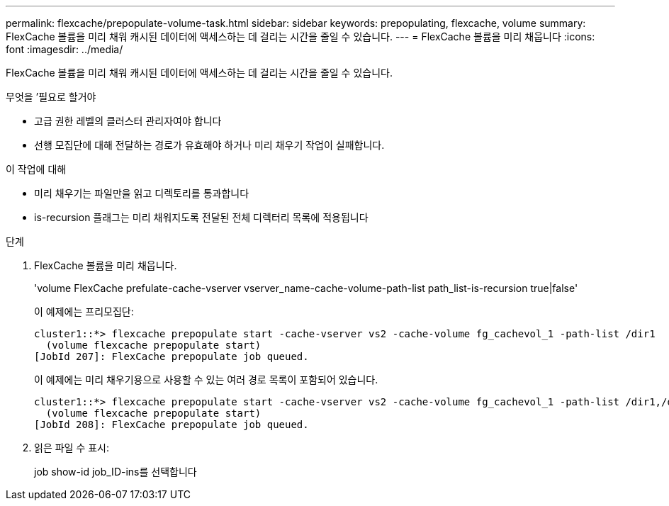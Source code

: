 ---
permalink: flexcache/prepopulate-volume-task.html 
sidebar: sidebar 
keywords: prepopulating, flexcache, volume 
summary: FlexCache 볼륨을 미리 채워 캐시된 데이터에 액세스하는 데 걸리는 시간을 줄일 수 있습니다. 
---
= FlexCache 볼륨을 미리 채웁니다
:icons: font
:imagesdir: ../media/


[role="lead"]
FlexCache 볼륨을 미리 채워 캐시된 데이터에 액세스하는 데 걸리는 시간을 줄일 수 있습니다.

.무엇을 &#8217;필요로 할거야
* 고급 권한 레벨의 클러스터 관리자여야 합니다
* 선행 모집단에 대해 전달하는 경로가 유효해야 하거나 미리 채우기 작업이 실패합니다.


.이 작업에 대해
* 미리 채우기는 파일만을 읽고 디렉토리를 통과합니다
* is-recursion 플래그는 미리 채워지도록 전달된 전체 디렉터리 목록에 적용됩니다


.단계
. FlexCache 볼륨을 미리 채웁니다.
+
'volume FlexCache prefulate-cache-vserver vserver_name-cache-volume-path-list path_list-is-recursion true|false'

+
이 예제에는 프리모집단:

+
[listing]
----
cluster1::*> flexcache prepopulate start -cache-vserver vs2 -cache-volume fg_cachevol_1 -path-list /dir1
  (volume flexcache prepopulate start)
[JobId 207]: FlexCache prepopulate job queued.
----
+
이 예제에는 미리 채우기용으로 사용할 수 있는 여러 경로 목록이 포함되어 있습니다.

+
[listing]
----
cluster1::*> flexcache prepopulate start -cache-vserver vs2 -cache-volume fg_cachevol_1 -path-list /dir1,/dir2,/dir3,/dir4
  (volume flexcache prepopulate start)
[JobId 208]: FlexCache prepopulate job queued.
----
. 읽은 파일 수 표시:
+
job show-id job_ID-ins를 선택합니다


